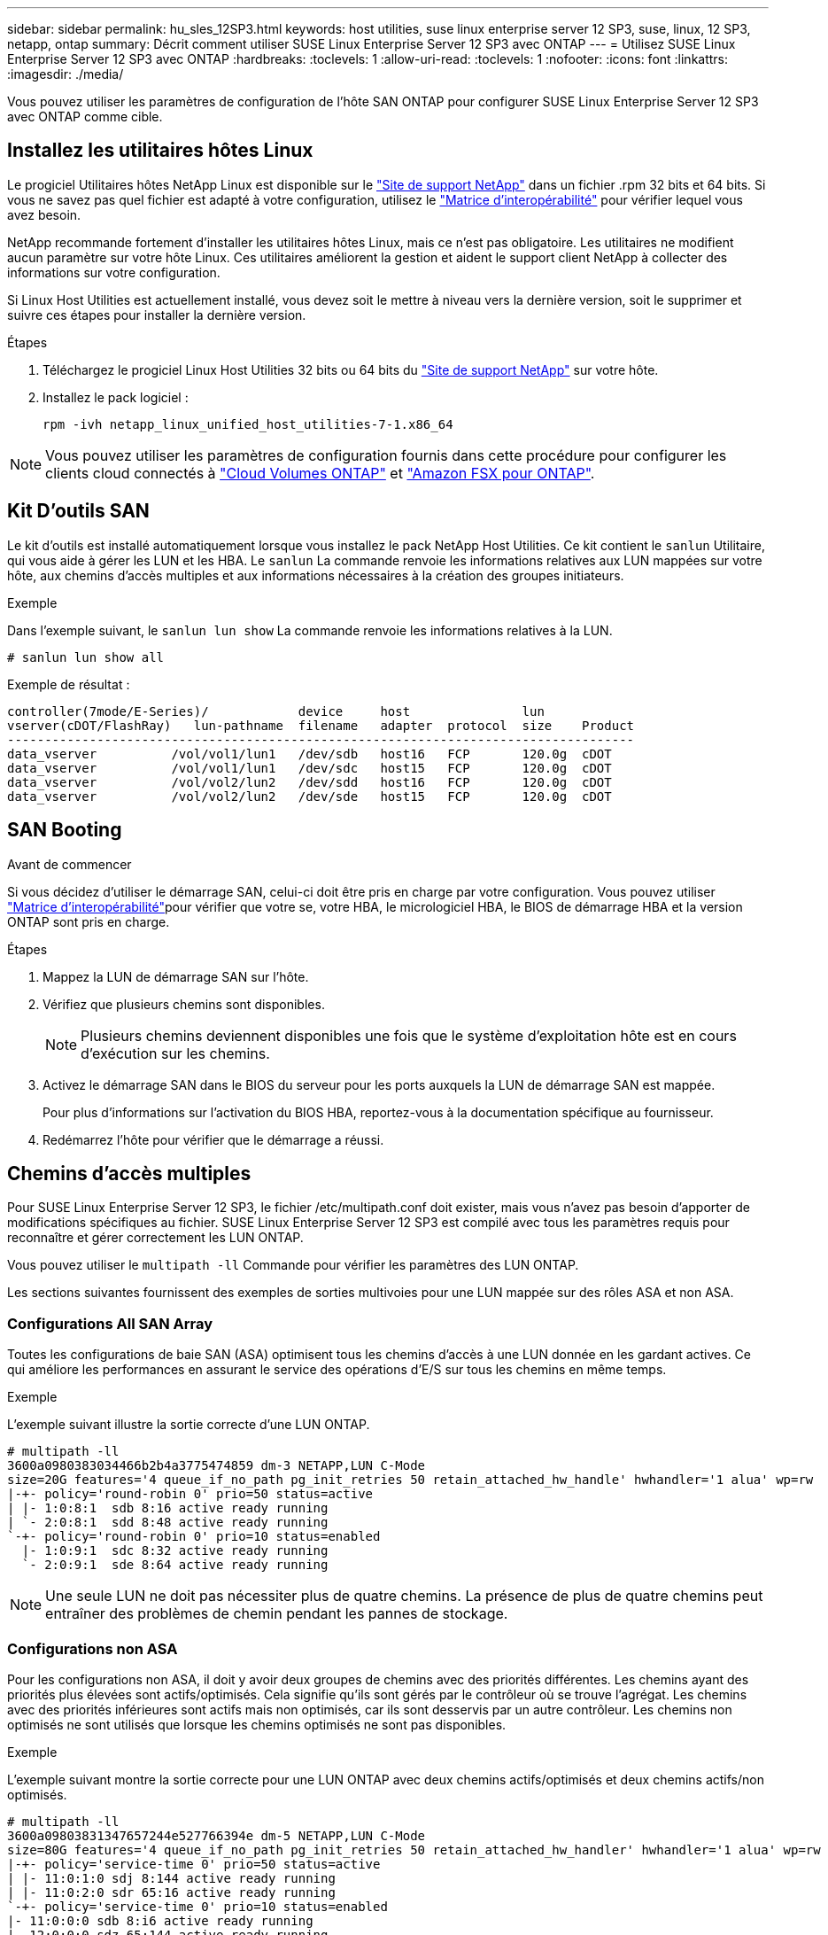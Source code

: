 ---
sidebar: sidebar 
permalink: hu_sles_12SP3.html 
keywords: host utilities, suse linux enterprise server 12 SP3, suse, linux, 12 SP3, netapp, ontap 
summary: Décrit comment utiliser SUSE Linux Enterprise Server 12 SP3 avec ONTAP 
---
= Utilisez SUSE Linux Enterprise Server 12 SP3 avec ONTAP
:hardbreaks:
:toclevels: 1
:allow-uri-read: 
:toclevels: 1
:nofooter: 
:icons: font
:linkattrs: 
:imagesdir: ./media/


[role="lead"]
Vous pouvez utiliser les paramètres de configuration de l'hôte SAN ONTAP pour configurer SUSE Linux Enterprise Server 12 SP3 avec ONTAP comme cible.



== Installez les utilitaires hôtes Linux

Le progiciel Utilitaires hôtes NetApp Linux est disponible sur le link:https://mysupport.netapp.com/site/products/all/details/hostutilities/downloads-tab/download/61343/7.1/downloads["Site de support NetApp"^] dans un fichier .rpm 32 bits et 64 bits. Si vous ne savez pas quel fichier est adapté à votre configuration, utilisez le link:https://mysupport.netapp.com/matrix/#welcome["Matrice d'interopérabilité"^] pour vérifier lequel vous avez besoin.

NetApp recommande fortement d'installer les utilitaires hôtes Linux, mais ce n'est pas obligatoire. Les utilitaires ne modifient aucun paramètre sur votre hôte Linux. Ces utilitaires améliorent la gestion et aident le support client NetApp à collecter des informations sur votre configuration.

Si Linux Host Utilities est actuellement installé, vous devez soit le mettre à niveau vers la dernière version, soit le supprimer et suivre ces étapes pour installer la dernière version.

.Étapes
. Téléchargez le progiciel Linux Host Utilities 32 bits ou 64 bits du link:https://mysupport.netapp.com/site/products/all/details/hostutilities/downloads-tab/download/61343/7.1/downloads["Site de support NetApp"^] sur votre hôte.
. Installez le pack logiciel :
+
`rpm -ivh netapp_linux_unified_host_utilities-7-1.x86_64`




NOTE: Vous pouvez utiliser les paramètres de configuration fournis dans cette procédure pour configurer les clients cloud connectés à link:https://docs.netapp.com/us-en/cloud-manager-cloud-volumes-ontap/index.html["Cloud Volumes ONTAP"^] et link:https://docs.netapp.com/us-en/cloud-manager-fsx-ontap/index.html["Amazon FSX pour ONTAP"^].



== Kit D'outils SAN

Le kit d'outils est installé automatiquement lorsque vous installez le pack NetApp Host Utilities. Ce kit contient le `sanlun` Utilitaire, qui vous aide à gérer les LUN et les HBA. Le `sanlun` La commande renvoie les informations relatives aux LUN mappées sur votre hôte, aux chemins d'accès multiples et aux informations nécessaires à la création des groupes initiateurs.

.Exemple
Dans l'exemple suivant, le `sanlun lun show` La commande renvoie les informations relatives à la LUN.

[source, cli]
----
# sanlun lun show all
----
Exemple de résultat :

[listing]
----
controller(7mode/E-Series)/            device     host               lun
vserver(cDOT/FlashRay)   lun-pathname  filename   adapter  protocol  size    Product
------------------------------------------------------------------------------------
data_vserver          /vol/vol1/lun1   /dev/sdb   host16   FCP       120.0g  cDOT
data_vserver          /vol/vol1/lun1   /dev/sdc   host15   FCP       120.0g  cDOT
data_vserver          /vol/vol2/lun2   /dev/sdd   host16   FCP       120.0g  cDOT
data_vserver          /vol/vol2/lun2   /dev/sde   host15   FCP       120.0g  cDOT
----


== SAN Booting

.Avant de commencer
Si vous décidez d'utiliser le démarrage SAN, celui-ci doit être pris en charge par votre configuration. Vous pouvez utiliser link:https://imt.netapp.com/matrix/#welcome["Matrice d'interopérabilité"^]pour vérifier que votre se, votre HBA, le micrologiciel HBA, le BIOS de démarrage HBA et la version ONTAP sont pris en charge.

.Étapes
. Mappez la LUN de démarrage SAN sur l'hôte.
. Vérifiez que plusieurs chemins sont disponibles.
+

NOTE: Plusieurs chemins deviennent disponibles une fois que le système d'exploitation hôte est en cours d'exécution sur les chemins.

. Activez le démarrage SAN dans le BIOS du serveur pour les ports auxquels la LUN de démarrage SAN est mappée.
+
Pour plus d'informations sur l'activation du BIOS HBA, reportez-vous à la documentation spécifique au fournisseur.

. Redémarrez l'hôte pour vérifier que le démarrage a réussi.




== Chemins d'accès multiples

Pour SUSE Linux Enterprise Server 12 SP3, le fichier /etc/multipath.conf doit exister, mais vous n'avez pas besoin d'apporter de modifications spécifiques au fichier. SUSE Linux Enterprise Server 12 SP3 est compilé avec tous les paramètres requis pour reconnaître et gérer correctement les LUN ONTAP.

Vous pouvez utiliser le `multipath -ll` Commande pour vérifier les paramètres des LUN ONTAP.

Les sections suivantes fournissent des exemples de sorties multivoies pour une LUN mappée sur des rôles ASA et non ASA.



=== Configurations All SAN Array

Toutes les configurations de baie SAN (ASA) optimisent tous les chemins d'accès à une LUN donnée en les gardant actives. Ce qui améliore les performances en assurant le service des opérations d'E/S sur tous les chemins en même temps.

.Exemple
L'exemple suivant illustre la sortie correcte d'une LUN ONTAP.

[listing]
----
# multipath -ll
3600a0980383034466b2b4a3775474859 dm-3 NETAPP,LUN C-Mode
size=20G features='4 queue_if_no_path pg_init_retries 50 retain_attached_hw_handle' hwhandler='1 alua' wp=rw
|-+- policy='round-robin 0' prio=50 status=active
| |- 1:0:8:1  sdb 8:16 active ready running
| `- 2:0:8:1  sdd 8:48 active ready running
`-+- policy='round-robin 0' prio=10 status=enabled
  |- 1:0:9:1  sdc 8:32 active ready running
  `- 2:0:9:1  sde 8:64 active ready running
----

NOTE: Une seule LUN ne doit pas nécessiter plus de quatre chemins. La présence de plus de quatre chemins peut entraîner des problèmes de chemin pendant les pannes de stockage.



=== Configurations non ASA

Pour les configurations non ASA, il doit y avoir deux groupes de chemins avec des priorités différentes. Les chemins ayant des priorités plus élevées sont actifs/optimisés. Cela signifie qu'ils sont gérés par le contrôleur où se trouve l'agrégat. Les chemins avec des priorités inférieures sont actifs mais non optimisés, car ils sont desservis par un autre contrôleur. Les chemins non optimisés ne sont utilisés que lorsque les chemins optimisés ne sont pas disponibles.

.Exemple
L'exemple suivant montre la sortie correcte pour une LUN ONTAP avec deux chemins actifs/optimisés et deux chemins actifs/non optimisés.

[listing]
----
# multipath -ll
3600a09803831347657244e527766394e dm-5 NETAPP,LUN C-Mode
size=80G features='4 queue_if_no_path pg_init_retries 50 retain_attached_hw_handler' hwhandler='1 alua' wp=rw
|-+- policy='service-time 0' prio=50 status=active
| |- 11:0:1:0 sdj 8:144 active ready running
| |- 11:0:2:0 sdr 65:16 active ready running
`-+- policy='service-time 0' prio=10 status=enabled
|- 11:0:0:0 sdb 8:i6 active ready running
|- 12:0:0:0 sdz 65:144 active ready running
----

NOTE: Une seule LUN ne doit pas nécessiter plus de quatre chemins. La présence de plus de quatre chemins peut entraîner des problèmes de chemin pendant les pannes de stockage.



== Paramètres recommandés

Le système d'exploitation SUSE Linux Enterprise Server 12 SP3 est compilé pour reconnaître les LUN ONTAP et définir automatiquement tous les paramètres de configuration correctement. Le `multipath.conf` fichier doit exister pour que le démon multichemin puisse démarrer. Si ce fichier n'existe pas, vous pouvez créer un fichier vide de zéro octet à l'aide de la `touch /etc/multipath.conf` commande.

Lors de la première création du `multipath.conf` fichier, vous devrez peut-être activer et démarrer les services multivoies en utilisant les commandes suivantes :

[listing]
----
chkconfig multipathd on
/etc/init.d/multipathd start
----
Vous n'avez pas besoin d'ajouter des éléments directement au `multipath.conf` fichier, sauf si vous avez des périphériques que vous ne souhaitez pas gérer le multipathing ou si vous avez des paramètres existants qui remplacent les paramètres par défaut. Pour exclure les périphériques indésirables, ajoutez la syntaxe suivante au `multipath.conf` fichier, en remplaçant <DevId> par la chaîne d'identifiant universel (WWID) du périphérique à exclure :

[listing]
----
blacklist {
        wwid <DevId>
        devnode "^(ram|raw|loop|fd|md|dm-|sr|scd|st)[0-9]*"
        devnode "^hd[a-z]"
        devnode "^cciss.*"
}
----
L'exemple suivant détermine le WWID d'un périphérique et l'ajoute au `multipath.conf` fichier.

.Étapes
. Déterminez le WWID :
+
[listing]
----
/lib/udev/scsi_id -gud /dev/sda
----
+
[listing]
----
3600a098038314c4a433f5774717a3046
----
+
`sda` Est le disque SCSI local que vous souhaitez ajouter à la liste noire.

. Ajoutez le `WWID` à la strophe de liste noire dans `/etc/multipath.conf`:
+
[source, cli]
----
blacklist {
     wwid   3600a098038314c4a433f5774717a3046
     devnode "^(ram|raw|loop|fd|md|dm-|sr|scd|st)[0-9]*"
     devnode "^hd[a-z]"
     devnode "^cciss.*"
}
----


Vérifiez toujours votre `/etc/multipath.conf` fichier, en particulier dans la section valeurs par défaut, pour les paramètres hérités qui peuvent remplacer les paramètres par défaut.

Le tableau suivant présente `multipathd` les paramètres critiques pour les LUN ONTAP et les valeurs requises. Si un hôte est connecté à des LUN d'autres fournisseurs et que l'un de ces paramètres est remplacé, il faut les corriger par les strophes ultérieures du `multipath.conf` fichier qui s'appliquent spécifiquement aux LUN ONTAP. Sans cette correction, les LUN ONTAP risquent de ne pas fonctionner comme prévu. Vous ne devez remplacer ces valeurs par défaut qu'en concertation avec NetApp, le fournisseur du système d'exploitation ou les deux, et uniquement lorsque l'impact est pleinement compris.

[cols="2*"]
|===
| Paramètre | Réglage 


| détecter_prio | oui 


| dev_loss_tmo | « infini » 


| du rétablissement | immédiate 


| fast_io_fail_tmo | 5 


| caractéristiques | « 2 pg_init_retries 50 » 


| flush_on_last_del | « oui » 


| gestionnaire_matériel | « 0 » 


| no_path_réessayer | file d'attente 


| path_checker | « tur » 


| path_groupage_policy | « group_by_prio » 


| sélecteur de chemin | « temps-service 0 » 


| intervalle_interrogation | 5 


| prio | « ONTAP » 


| solution netapp | LUN.* 


| conservez_attaed_hw_handler | oui 


| rr_weight | « uniforme » 


| noms_conviviaux_conviviaux | non 


| fournisseur | NETAPP 
|===
.Exemple
L'exemple suivant montre comment corriger une valeur par défaut remplacée. Dans ce cas, le `multipath.conf` fichier définit les valeurs pour `path_checker` et `no_path_retry` Non compatible avec les LUN ONTAP. S'ils ne peuvent pas être supprimés en raison d'autres baies SAN toujours connectées à l'hôte, ces paramètres peuvent être corrigés spécifiquement pour les LUN ONTAP avec une strophe de périphérique.

[listing]
----
defaults {
 path_checker readsector0
 no_path_retry fail
}
devices {
 device {
 vendor "NETAPP "
 product "LUN.*"
 no_path_retry queue
 path_checker tur
 }
}
----


== Mise en miroir ASM

La mise en miroir de gestion automatique du stockage (ASM) peut nécessiter des modifications des paramètres de chemins d'accès multiples Linux pour permettre à ASM de reconnaître un problème et de basculer vers un autre groupe de pannes. La plupart des configurations ASM sur ONTAP utilisent une redondance externe, ce qui signifie que la protection des données est assurée par la baie externe et qu'ASM ne met pas en miroir les données. Certains sites utilisent ASM avec redondance normale pour fournir une mise en miroir bidirectionnelle, généralement entre différents sites. Voir link:https://docs.netapp.com/us-en/ontap-apps-dbs/oracle/oracle-overview.html["Bases de données Oracle sur ONTAP"^] pour plus d'informations.



== Problèmes connus

La version SUSE Linux Enterprise Server 15 SP3 avec ONTAP présente les problèmes connus suivants :

[cols="3*"]
|===
| ID de bug NetApp | Titre | Description 


| link:https://mysupport.netapp.com/NOW/cgi-bin/bol?Type=Detail&Display=1089555["1089555"^] | Perturbation du noyau observée sur la version du noyau SLES12 SP3 avec Emulex LPe16002 16 Go FC lors du basculement du stockage | Une interruption du noyau peut se produire lors des opérations de basculement du stockage sur la version du noyau SLES12 SP3 avec HBA Emulex LPe16002. L'interruption du noyau entraîne un redémarrage du système d'exploitation, qui entraîne à son tour une interruption des applications. Si le kdump est configuré, l'interruption du noyau génère un fichier vmcore sous /var/crash/Directory. Vous pouvez étudier la cause de l'échec dans le fichier vmcore. Exemple : dans le cas observé, la perturbation du noyau a été observée dans le module “lpfc_sli_ringtxcmpl_put+51” et est consigné dans le fichier vmcore – exception RIP : lpfc_sli_ringtxcmpl_put+51. Restaurez le système d'exploitation après l'interruption du noyau en redémarrant le système d'exploitation hôte et en redémarrant l'application. 


| link:https://mysupport.netapp.com/NOW/cgi-bin/bol?Type=Detail&Display=1089561["1089561"^] | Perturbation du noyau observée sur la version du noyau SLES12 SP3 avec Emulex LPe32002 32 Go FC lors des opérations de basculement du stockage | Une interruption du noyau peut se produire lors des opérations de basculement du stockage sur la version du noyau SLES12 SP3 avec HBA Emulex LPe32002. L'interruption du noyau entraîne un redémarrage du système d'exploitation, qui entraîne à son tour une interruption des applications. Si le kdump est configuré, l'interruption du noyau génère un fichier vmcore sous /var/crash/Directory. Vous pouvez étudier la cause de l'échec dans le fichier vmcore. Exemple : dans le cas observé, la perturbation du noyau a été observée dans le module “lpfc_sli_free_hbq+76” et est consignée dans le fichier vmcore – exception RIP : lpfc_sli_free_hbq+76. Restaurez le système d'exploitation après l'interruption du noyau en redémarrant le système d'exploitation hôte et en redémarrant l'application. 


| link:https://mysupport.netapp.com/NOW/cgi-bin/bol?Type=Detail&Display=1117248["1117248"^] | Perturbation du noyau observée sur SLES12SP3 avec QLogic QLE2562 8 Go FC lors des opérations de basculement du stockage | Lors des opérations de basculement de stockage sur le noyau Sles12sp3 (kernel-default-4.4.82-6.3.1) avec l'adaptateur HBA QLogic QLE2562, la perturbation du noyau a été observée en raison d'un incident dans le noyau. Le noyau de panique a entraîné le redémarrage du système d'exploitation, entraînant une interruption des applications. Le incident du noyau génère le fichier vmcore sous le répertoire /var/crash/ si kdump est configuré. En cas de problème du noyau, le fichier vmcore peut être utilisé pour comprendre la cause de la défaillance. Exemple : dans ce cas, la panique a été observée dans le module "blk_Finish_request+289". Il est connecté dans le fichier vmcore avec la chaîne suivante : « exception RIP: blk_Finish_request+289 » après l'interruption du noyau, vous pouvez restaurer le système d'exploitation en redémarrant le système d'exploitation hôte. Vous pouvez redémarrer l'application si nécessaire. 


| link:https://mysupport.netapp.com/NOW/cgi-bin/bol?Type=Detail&Display=1117261["1117261"^] | Perturbation du noyau observée sur SLES12SP3 avec Qlogic QLE2662 16 Go FC lors des opérations de basculement du stockage | Lors des opérations de basculement de stockage sur le noyau Sles12sp3 (kernel-default-4.4.82-6.3.1) avec Qlogic QLE2662 HBA, vous pouvez observer les perturbations du noyau. Cette invite entraîne le redémarrage du système d'exploitation, qui entraîne une interruption des applications. L'interruption du noyau génère un fichier vmcore sous /var/crash/ Directory si kdump est configuré. Le fichier vmcore peut être utilisé pour comprendre la cause de la défaillance. Exemple : dans ce cas, l'interruption du noyau a été observée dans le module « adresse inconnue ou non valide » et est consignée dans le fichier vmcore avec la chaîne suivante - exception RIP : adresse inconnue ou non valide. Après une interruption du noyau, le système d'exploitation peut être restauré en redémarrant le système d'exploitation hôte et en redémarrant l'application selon les besoins. 


| link:https://mysupport.netapp.com/NOW/cgi-bin/bol?Type=Detail&Display=1117274["1117274"^] | Perturbation du noyau observée sur SLES12SP3 avec Emulex LPe16002 16 Go FC lors des opérations de basculement du stockage | Lors des opérations de basculement de stockage sur noyau Sles12sp3 (kernel-default-4.4.87-3.1) avec HBA Emulex LPe16002, vous pouvez observer une interruption du noyau. Cette invite entraîne le redémarrage du système d'exploitation, qui entraîne une interruption des applications. L'interruption du noyau génère un fichier vmcore sous le répertoire /var/crash/ si kdump est configuré. Le fichier vmcore peut être utilisé pour comprendre la cause de la défaillance. Exemple : dans ce cas, une perturbation du noyau a été observée dans le module “RAW_spin_lock_irqsave+30” et est consignée dans le fichier vmcore avec la chaîne suivante : – exception RIP : _RAW_spin_lock_irqsave+30. Après une interruption du noyau, le système d'exploitation peut être restauré en redémarrant le système d'exploitation hôte et en redémarrant l'application selon les besoins. 
|===